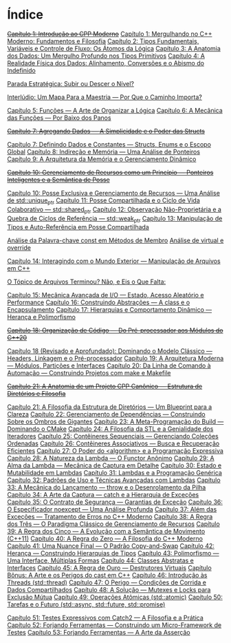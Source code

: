 * Índice

+[[./capitulo_1_errado.org][Capítulo 1: Introdução ao CPP Moderno]]+
[[./capitulo_1.org][Capítulo 1: Mergulhando no C++ Moderno: Fundamentos e Filosofia]]
[[./capitulo_2.org][Capítulo 2: Tipos Fundamentais, Variáveis e Controle de Fluxo: Os Átomos da Lógica]]
[[./capitulo_3.org][Capítulo 3: A Anatomia dos Dados: Um Mergulho Profundo nos Tipos Primitivos]]
[[./capitulo_4.org][Capítulo 4: A Realidade Física dos Dados: Alinhamento, Conversões e o Abismo do Indefinido]]

[[./parada_estrategica.org][Parada Estratégica: Subir ou Descer o Nível?]]

[[./interludio_1.org][Interlúdio: Um Mapa Para a Maestria — Por Que o Caminho Importa?]]

[[./capitulo_5.org][Capítulo 5: Funções — A Arte de Organizar a Lógica]]
[[./capitulo_6.org][Capítulo 6: A Mecânica das Funções — Por Baixo dos Panos]]

+[[./capitulo_7_errado.org][Capítulo 7: Agregando Dados — A Simplicidade e o Poder das Structs]]+

[[./capitulo_7.org][Capítulo 7: Definindo Dados e Constantes — Structs, Enums e o Escopo Global]]
[[./capitulo_8.org][Capítulo 8: Indireção e Memória — Uma Análise de Ponteiros]]
[[./capitulo_9.org][Capítulo 9: A Arquitetura da Memória e o Gerenciamento Dinâmico]]

+[[./capitulo_10_errado.org][Capítulo 10: Gerenciamento de Recursos como um Princípio — Ponteiros Inteligentes e a Semântica de Posse]]+

[[./capitulo_10.org][Capítulo 10: Posse Exclusiva e Gerenciamento de Recursos — Uma Análise de std::unique_ptr]]
[[./capitulo_11.org][Capítulo 11: Posse Compartilhada e o Ciclo de Vida Colaborativo — std::shared_ptr]]
[[./capitulo_12.org][Capítulo 12: Observação Não-Proprietária e a Quebra de Ciclos de Referência — std::weak_ptr]]
[[./capitulo_13.org][Capítulo 13: Manipulação de Tipos e Auto-Referência em Posse Compartilhada]]

[[./analose_const.org][Análise da Palavra-chave const em Métodos de Membro]]
[[./virtual_override.org][Análise de virtual e override]]

[[./capitulo_14.org][Capítulo 14: Interagindo com o Mundo Exterior — Manipulação de Arquivos em C++]]

[[./topicos_arquivos_teriminou.org][O Tópico de Arquivos Terminou? Não, e Eis o Que Falta:]]

[[./capitulo_15.org][Capítulo 15: Mecânica Avançada de I/O — Estado, Acesso Aleatório e Performance]]
[[./capitulo_16.org][Capítulo 16: Construindo Abstrações — A class e o Encapsulamento]]
[[./capitulo_17.org][Capítulo 17: Hierarquias e Comportamento Dinâmico — Herança e Polimorfismo]]

+[[./capitulo_18_errado.org][Capítulo 18: Organização de Código — Do Pré-processador aos Módulos do C++20]]+

[[./capitulo_18.org][Capítulo 18 (Revisado e Aprofundado): Dominando o Modelo Clássico — Headers, Linkagem e o Pré-processador]]
[[./capitulo_19.org][Capítulo 19: A Arquitetura Moderna — Módulos, Partições e Interfaces]]
[[./capitulo_20.org][Capítulo 20: Da Linha de Comando à Automação — Construindo Projetos com make e Makefile]]
 
+[[./capitulo_21_errado.org][Capítulo 21: A Anatomia de um Projeto CPP Canônico — Estrutura de Diretórios e Filosofia]]+

[[./capitulo_21.org][Capítulo 21: A Filosofia da Estrutura de Diretórios — Um Blueprint para a Clareza]]
[[./capitulo_22.org][Capítulo 22: Gerenciamento de Dependências — Construindo Sobre os Ombros de Gigantes]]
[[./capitulo_23.org][Capítulo 23: A Meta-Programação do Build — Dominando o CMake]]
[[./capitulo_24.org][Capítulo 24: A Filosofia da STL e a Genialidade dos Iteradores]]
[[./capitulo_25.org][Capítulo 25: Contêineres Sequenciais — Gerenciando Coleções Ordenadas]]
[[./capitulo_26.org][Capítulo 26: Contêineres Associativos — Busca e Recuperação Eficientes]]
[[./capitulo_27.org][Capítulo 27: O Poder do <algorithm> e a Programação Expressiva]]
[[./capitulo_28.org][Capítulo 28: A Natureza da Lambda — O Functor Anônimo]]
[[./capitulo_29.org][Capítulo 29: A Alma da Lambda — Mecânica de Captura em Detalhe]]
[[./capitulo_30.org][Capítulo 30: Estado e Mutabilidade em Lambdas]]
[[./capitulo_31.org][Capítulo 31: Lambdas e a Programação Genérica]]
[[./capitulo_32.org][Capítulo 32: Padrões de Uso e Técnicas Avançadas com Lambdas]]
[[./capitulo_33.org][Capítulo 33: A Mecânica do Lançamento — throw e o Desenrolamento da Pilha]]
[[./capitulo_34.org][Capítulo 34: A Arte da Captura — catch e a Hierarquia de Exceções]]
[[./capitulo_35.org][Capítulo 35: O Contrato de Segurança — Garantias de Exceção]]
[[./capitulo_36.org][Capítulo 36: O Especificador noexcept — Uma Análise Profunda]]
[[./capitulo_37.org][Capítulo 37: Além das Exceções — Tratamento de Erros no C++ Moderno]]
[[./capitulo_38.org][Capítulo 38: A Regra dos Três — O Paradigma Clássico de Gerenciamento de Recursos]]
[[./capitulo+39.org][Capítulo 39: A Regra dos Cinco — A Evolução com a Semântica de Movimento (C++11)]]
[[./capitulo_40.org][Capítulo 40: A Regra do Zero — A Filosofia do C++ Moderno]]
[[./capitulo_41.org][Capítulo 41: Uma Nuance Final — O Padrão Copy-and-Swap]]
[[./capitulo_42.org][Capítulo 42: Herança — Construindo Hierarquias de Tipos]]
[[./capitulo_43.org][Capítulo 43: Polimorfismo — Uma Interface, Múltiplas Formas]]
[[./capitulo_44.org][Capítulo 44: Classes Abstratas e Interfaces]]
[[./capitulo_45.org][Capítulo 45: A Regra de Ouro — Destrutores Virtuais]]
[[./capitulo_bonus.org][Capítulo Bônus: A Arte e os Perigos do cast em C++]]
[[./capitulo_46.org][Capítulo 46: Introdução às Threads (std::thread)]]
[[./capitulo_47.org][Capítulo 47: O Perigo — Condições de Corrida e Dados Compartilhados]]
[[./capitulo_48.org][Capítulo 48: A Solução — Mutexes e Locks para Exclusão Mútua]]
[[./capitulo_49.org][Capítulo 49: Operações Atômicas (std::atomic)]]
[[./capitulo_50.org][Capítulo 50: Tarefas e o Futuro (std::async, std::future, std::promise)]]

[[./capitulo_51.org][Capítulo 51: Testes Expressivos com Catch2 — A Filosofia e a Prática]]
[[./capitulo_52.org][Capítulo 52: Forjando Ferramentas — Construindo um Micro-Framework de Testes]]
[[./capitulo_53.org][Capítulo 53: Forjando Ferramentas — A Arte da Asserção]]
